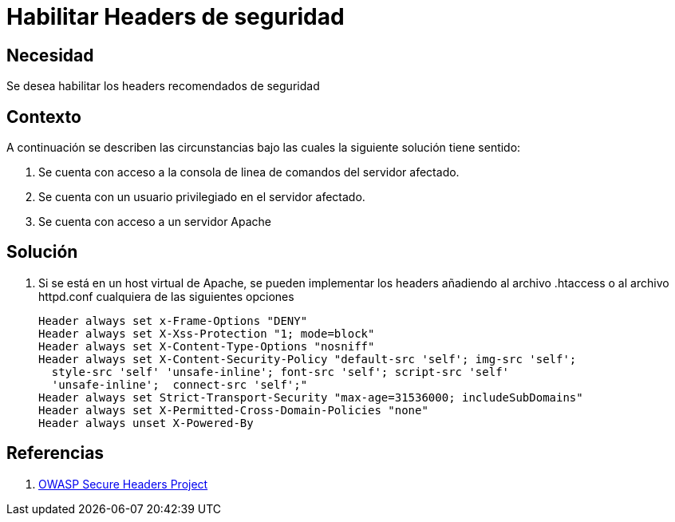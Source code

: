 :slug: kb/apache/habilitar-headers-seguridad/
:eth: no
:category: apache
:kb: yes

= Habilitar Headers de seguridad 

== Necesidad

Se desea habilitar los headers recomendados de seguridad

== Contexto

A continuación se describen las circunstancias bajo las cuales la siguiente 
solución tiene sentido:

. Se cuenta con acceso a la consola de linea de comandos del servidor afectado.
. Se cuenta con un usuario privilegiado en el servidor afectado.
. Se cuenta con acceso a un servidor Apache

== Solución

. Si se está en un host virtual de Apache, se pueden implementar los headers 
añadiendo al archivo .htaccess o al archivo httpd.conf cualquiera de las 
siguientes opciones
+
[source, shell, linenums]
----
Header always set x-Frame-Options "DENY" 
Header always set X-Xss-Protection "1; mode=block" 
Header always set X-Content-Type-Options "nosniff" 
Header always set X-Content-Security-Policy "default-src 'self'; img-src 'self'; 
  style-src 'self' 'unsafe-inline'; font-src 'self'; script-src 'self' 
  'unsafe-inline';  connect-src 'self';" 
Header always set Strict-Transport-Security "max-age=31536000; includeSubDomains" 
Header always set X-Permitted-Cross-Domain-Policies "none" 
Header always unset X-Powered-By
----

== Referencias

. https://www.owasp.org/index.php/OWASP_Secure_Headers_Project[OWASP Secure Headers Project]
